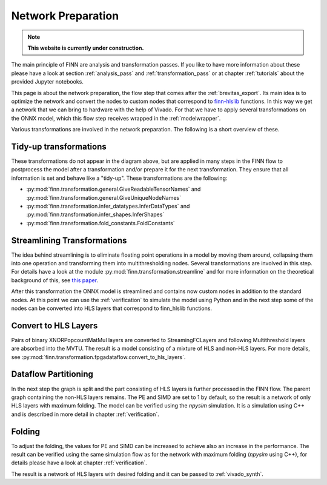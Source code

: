 .. _nw_prep:

*******************
Network Preparation
*******************

.. note:: **This website is currently under construction.**

.. image:: /img/nw-prep.png
   :scale: 70%
   :align: center

The main principle of FINN are analysis and transformation passes. If you like to have more information about these please have a look at section :ref:`analysis_pass` and :ref:`transformation_pass` or at chapter :ref:`tutorials` about the provided Jupyter notebooks.

This page is about the network preparation, the flow step that comes after the :ref:`brevitas_export`. Its main idea is to optimize the network and convert the nodes to custom nodes that correspond to `finn-hlslib <https://github.com/Xilinx/finn-hlslib>`_ functions. In this way we get a network that we can bring to hardware with the help of Vivado. For that we have to apply several transformations on the ONNX model, which this flow step receives wrapped in the :ref:`modelwrapper`. 

Various transformations are involved in the network preparation. The following is a short overview of these.

Tidy-up transformations
=======================

These transformations do not appear in the diagram above, but are applied in many steps in the FINN flow to postprocess the model after a transformation and/or prepare it for the next transformation. They ensure that all information is set and behave like a "tidy-up". These transformations are the following:

* :py:mod:`finn.transformation.general.GiveReadableTensorNames` and :py:mod:`finn.transformation.general.GiveUniqueNodeNames`

* :py:mod:`finn.transformation.infer_datatypes.InferDataTypes` and :py:mod:`finn.transformation.infer_shapes.InferShapes`

* :py:mod:`finn.transformation.fold_constants.FoldConstants`

Streamlining Transformations
============================

The idea behind streamlining is to eliminate floating point operations in a model by moving them around, collapsing them into one operation and transforming them into multithresholding nodes. Several transformations are involved in this step. For details have a look at the module :py:mod:`finn.transformation.streamline` and for more information on the theoretical background of this, see `this paper <https://arxiv.org/pdf/1709.04060.pdf>`_.

After this transformation the ONNX model is streamlined and contains now custom nodes in addition to the standard nodes. At this point we can use the :ref:`verification` to simulate the model using Python and in the next step some of the nodes can be converted into HLS layers that correspond to finn_hlslib functions.

Convert to HLS Layers
=====================

Pairs of binary XNORPopcountMatMul layers are converted to StreamingFCLayers and following Multithreshold layers are absorbed into the MVTU. The result is a model consisting of a mixture of HLS and non-HLS layers. For more details, see :py:mod:`finn.transformation.fpgadataflow.convert_to_hls_layers`.

Dataflow Partitioning
=====================

In the next step the graph is split and the part consisting of HLS layers is further processed in the FINN flow. The parent graph containing the non-HLS layers remains. The PE and SIMD are set to 1 by default, so the result is a network of only HLS layers with maximum folding. The model can be verified using the *npysim* simulation. It is a simulation using C++ and is described in more detail in chapter :ref:`verification`.

Folding
=======

To adjust the folding, the values for PE and SIMD can be increased to achieve also an increase in the performance. The result can be verified using the same simulation flow as for the network with maximum folding (*npysim* using C++), for details please have a look at chapter :ref:`verification`.

The result is a network of HLS layers with desired folding and it can be passed to :ref:`vivado_synth`.
